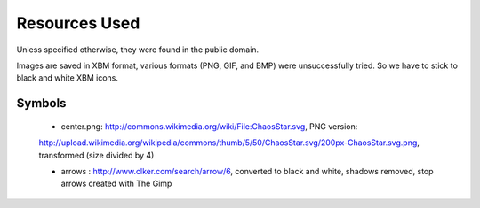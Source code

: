 

==============
Resources Used
==============

Unless specified otherwise, they were found in the public domain.

Images are saved in XBM format, various formats (PNG, GIF, and BMP) were unsuccessfully tried. So we have to stick to black and white XBM icons.



-------
Symbols
-------


 - center.png: http://commons.wikimedia.org/wiki/File:ChaosStar.svg, PNG version:
 http://upload.wikimedia.org/wikipedia/commons/thumb/5/50/ChaosStar.svg/200px-ChaosStar.svg.png, transformed (size divided by 4)

 - arrows : http://www.clker.com/search/arrow/6, converted to black and white, shadows removed, stop arrows created with The Gimp

 
 
